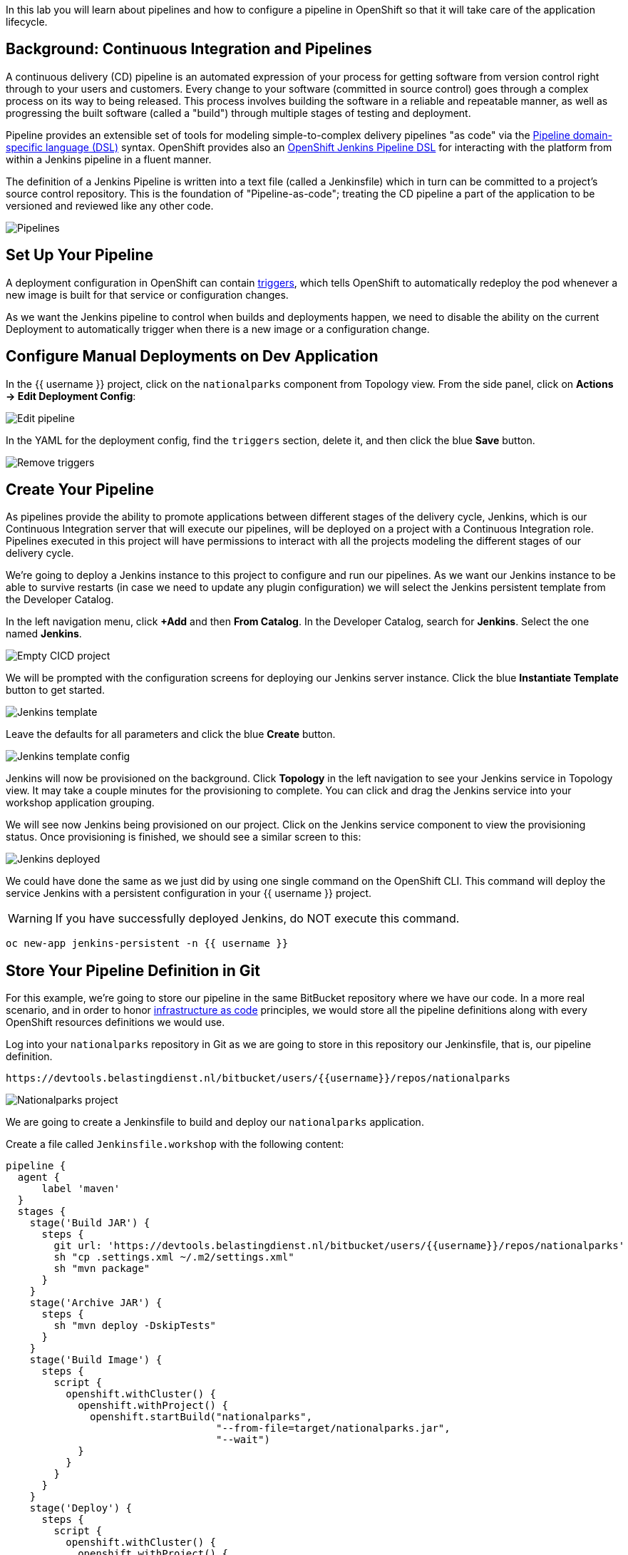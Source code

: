 In this lab you will learn about pipelines and how to configure a pipeline in OpenShift so
that it will take care of the application lifecycle.

== Background: Continuous Integration and Pipelines

A continuous delivery (CD) pipeline is an automated expression of your process for getting software
from version control right through to your users and customers.
Every change to your software (committed in source control) goes through a complex process on
its way to being released. This process involves building the software in a reliable and repeatable
manner, as well as progressing the built software (called a "build") through multiple stages of
testing and deployment.

Pipeline provides an extensible set of tools for modeling simple-to-complex delivery pipelines
"as code" via the link:https://jenkins.io/doc/book/pipeline/syntax[Pipeline domain-specific language (DSL)]
syntax. OpenShift provides also an link:https://github.com/openshift/jenkins-client-plugin[OpenShift Jenkins Pipeline DSL]
for interacting with the platform from within a Jenkins pipeline in a fluent manner.

The definition of a Jenkins Pipeline is written into a text file (called a Jenkinsfile) which
in turn can be committed to a project’s source control repository. This is the foundation of
"Pipeline-as-code"; treating the CD pipeline a part of the application to be versioned
and reviewed like any other code.

image::images/devops-pipeline-flow.png[Pipelines]

== Set Up Your Pipeline

A deployment configuration in OpenShift can contain 
https://{{DOCS_URL}}/dev_guide/deployments/basic_deployment_operations.html#triggers[triggers], which tells OpenShift to automatically redeploy the pod whenever a new image is built for that service or configuration changes.

As we want the Jenkins pipeline to control when builds and deployments happen, we need to disable the ability
on the current Deployment to automatically trigger when there is a new image or a configuration change.

== Configure Manual Deployments on Dev Application

In the {{ username }} project, click on the `nationalparks` component from Topology view. From the side panel, click on *Actions -> Edit Deployment Config*:

image::images/devops-pipeline-deployment-edit.png[Edit pipeline]

In the YAML for the deployment config, find the `triggers` section, delete it, and then click the blue *Save* button.

image::images/devops-pipeline-deployment-triggers.png[Remove triggers]

== Create Your Pipeline

As pipelines provide the ability to promote applications between different stages of the delivery cycle, Jenkins, which is our Continuous Integration server that will execute our pipelines, will be deployed on a project with a Continuous Integration role. Pipelines executed in this project will have permissions to interact with all the projects modeling the different stages of our delivery cycle. 

We're going to deploy a Jenkins instance to this project to configure and run our pipelines. As we want our Jenkins instance to be able to survive restarts (in case we need to update any plugin configuration) we will select the Jenkins persistent template from the Developer Catalog.

In the left navigation menu, click *+Add* and then *From Catalog*. In the Developer Catalog, search for *Jenkins*. Select the one named *Jenkins*.

image::images/devops-pipeline-catalog-search.png[Empty CICD project]

We will be prompted with the configuration screens for deploying our Jenkins server instance. Click the blue *Instantiate Template* button to get started.

image::images/devops-jenkins-template.png[Jenkins template]

Leave the defaults for all parameters and click the blue *Create* button.

image::images/devops-jenkins-template-config.png[Jenkins template config]

Jenkins will now be provisioned on the background. Click *Topology* in the left navigation to see your Jenkins service in Topology view. It may take a couple minutes for the provisioning to complete. You can click and drag the Jenkins service into your workshop application grouping.

We will see now Jenkins being provisioned on our project. Click on the Jenkins service component to view the provisioning status. Once provisioning is finished, we should see a similar screen to this:

image::images/devops-jenkins-deployed.png[Jenkins deployed]

We could have done the same as we just did by using one single command on the OpenShift CLI. This command will deploy the service Jenkins with a persistent configuration in your {{ username }} project. 

WARNING: If you have successfully deployed Jenkins, do NOT execute this command.

[source,shell,role=copypaste]
----
oc new-app jenkins-persistent -n {{ username }}
----

== Store Your Pipeline Definition in Git

For this example, we're going to store our pipeline in the same BitBucket repository where we have our code. In a more real scenario, and in order to honor https://en.wikipedia.org/wiki/Infrastructure_as_Code[infrastructure as code] principles, we would store all the pipeline definitions along with every OpenShift resources definitions we would use.

Log into your `nationalparks` repository in Git as we are going to store in this repository our Jenkinsfile, that is, our pipeline definition.

[source,bash,role=copypaste]
----
https://devtools.belastingdienst.nl/bitbucket/users/{{username}}/repos/nationalparks
----

image::images/devops-pipeline-gogs-nationalparks.png[Nationalparks project]

We are going to create a Jenkinsfile to build and deploy our `nationalparks` application.

Create a file called `Jenkinsfile.workshop` with the following content:

[source,shell,role=copypaste]
----
pipeline {
  agent {
      label 'maven'
  }
  stages {
    stage('Build JAR') {
      steps {
        git url: 'https://devtools.belastingdienst.nl/bitbucket/users/{{username}}/repos/nationalparks'
        sh "cp .settings.xml ~/.m2/settings.xml"
        sh "mvn package"
      }
    }
    stage('Archive JAR') {
      steps {
        sh "mvn deploy -DskipTests"
      }
    }
    stage('Build Image') {
      steps {
        script {
          openshift.withCluster() {
            openshift.withProject() {
              openshift.startBuild("nationalparks", 
                                   "--from-file=target/nationalparks.jar", 
                                   "--wait")
            }
          }
        }
      }
    }
    stage('Deploy') {
      steps {
        script {
          openshift.withCluster() {
            openshift.withProject() {
              def result, dc = openshift.selector("dc", "nationalparks")
              dc.rollout().latest()
              timeout(10) {
                  result = dc.rollout().status("-w")
              }
              if (result.status != 0) {
                  error(result.err)
              }
            }
          }
        }
      }
    }
  }
}
----

And commit the changes into the git server.

image::images/devops-pipeline-gogs-add-jenkinsfile.png[Nationalparks project]

As we can see now, the Jenkinsfile is already stored in our version control system.

image::images/devops-pipeline-gogs-jenkinsfile-list.png[Nationalparks project]

A *Pipeline* is a user-defined model of a CD pipeline. A Pipeline’s code defines your entire build process, which typically includes stages for building an application, testing it and then delivering it.

A *stage* block defines a conceptually distinct subset of tasks performed through the entire Pipeline (e.g. _Build_, _Test_ and _Deploy_ stages), which is used by many plugins to visualize or present Jenkins Pipeline status/progress.

*Step* is a single task. Fundamentally, a step tells Jenkins what to do at a particular point in time (or "step" in the process).

This pipeline has 4 stages defined:

- *Build JAR*: will clone our source repository for nationalparks and will use maven's package goal to create a .jar file.
- *Archive JAR*: will upload our .jar file to nexus repository, to have it under control.
- *Build Image*: will build an image using a binary file as input in OpenShift. The build will use the .jar file that was created.
- *Deploy*: it will deploy the created image on OpenShift using the DeploymentConfig named `nationalparks` we created in the previous lab.

== Create Your Pipeline Definition on OpenShift

Create the OpenShift pipeline definition to use the Jenkins file. This is a regular OpenShift BuildConfig with a *JenkinsPipeline* strategy.

From the Developer perspective click *+Add* in the left navigation menu and then select *YAML*.

image::images/devops-pipeline-add-yaml-menu.png[Add yaml to project - Menu]

Now, copy the following code into the YAML input box and click *Create* to create a pipeline that uses the `Jenkinsfile.workshop` from your BitBucket repository.

[source,shell,role=copypaste]
----
apiVersion: build.openshift.io/v1
kind: BuildConfig
metadata:
  name: nationalparks-build
spec:
  runPolicy: Serial
  source:
    git:
      ref: master
      uri: "https://devtools.belastingdienst.nl/bitbucket/users/{{username}}/repos/nationalparks"
    type: Git
  strategy:
    jenkinsPipelineStrategy:
      env:
        - name: NEXUS_URL
          value: "https://devtools.belastingdienst.nl/nexus"
      jenkinsfilePath: Jenkinsfile.workshop
    type: JenkinsPipeline
  triggers:
    - github:
        secret: CqPGlXcKJXXqKxW4Ye6z
      type: GitHub
    - generic:
        secret: 4LXwMdx9vhQY4WXbLcFR
      type: Generic
    - type: ConfigChange
----

Click the *Builds* tab, then *nationalparks-build-1* to see the pipeline you just created.

image::images/devops-pipeline-running.png[Pipeline running]

The pipeline will start automatically and execute all stages that are defined in the Jenkinsfile 
in the git repository.

NOTE: the first time you are running it might take a little while before the pipeline starts. The reason for that is 
that you are using the built-in https://plugins.jenkins.io/kubernetes[Kubernetes Jenkins Plugin] which dynamically provisions 
a Jenkins slave pod to run the pipeline. The dynamic provisioning allows scaling the pipeline execution to many concurrent jobs. The 
first time that pipeline runs, it will pull the jenkins slave image from the registry and therefore it might take a little bit of time.

As the pipeline is running, you can watch the build logs. Click on the `view Logs` link in the appropriate build and you will be directed to Jenkins. In order to grant you access, Jenkins is configured to use Single Sign On with OpenShift, and you'll need to log in with OpenShift credentials.

image::images/devops-pipeline-jenkins-sso.png[Jenkins SSO]

You need to authorize your user account to access Jenkins.

image::images/devops-pipeline-jenkins-sso-authorize.png[Jenkins SSO]

You will see the output of your maven build as it's running in Jenkins.

image::images/devops-pipeline-jenkins-log.png[Jenkins logs]

After a little while, it will finish, hopefully with success.

image::images/devops-pipeline-finished.png[Pipeline finished]

Once the pipeline has finished, click `nationalparks` from Topology view. You should notice that the *Latest Version* number of the has increased. 

image::images/devops-pipeline-nationalparks-deployed.png[Nationalparks component deployed]
